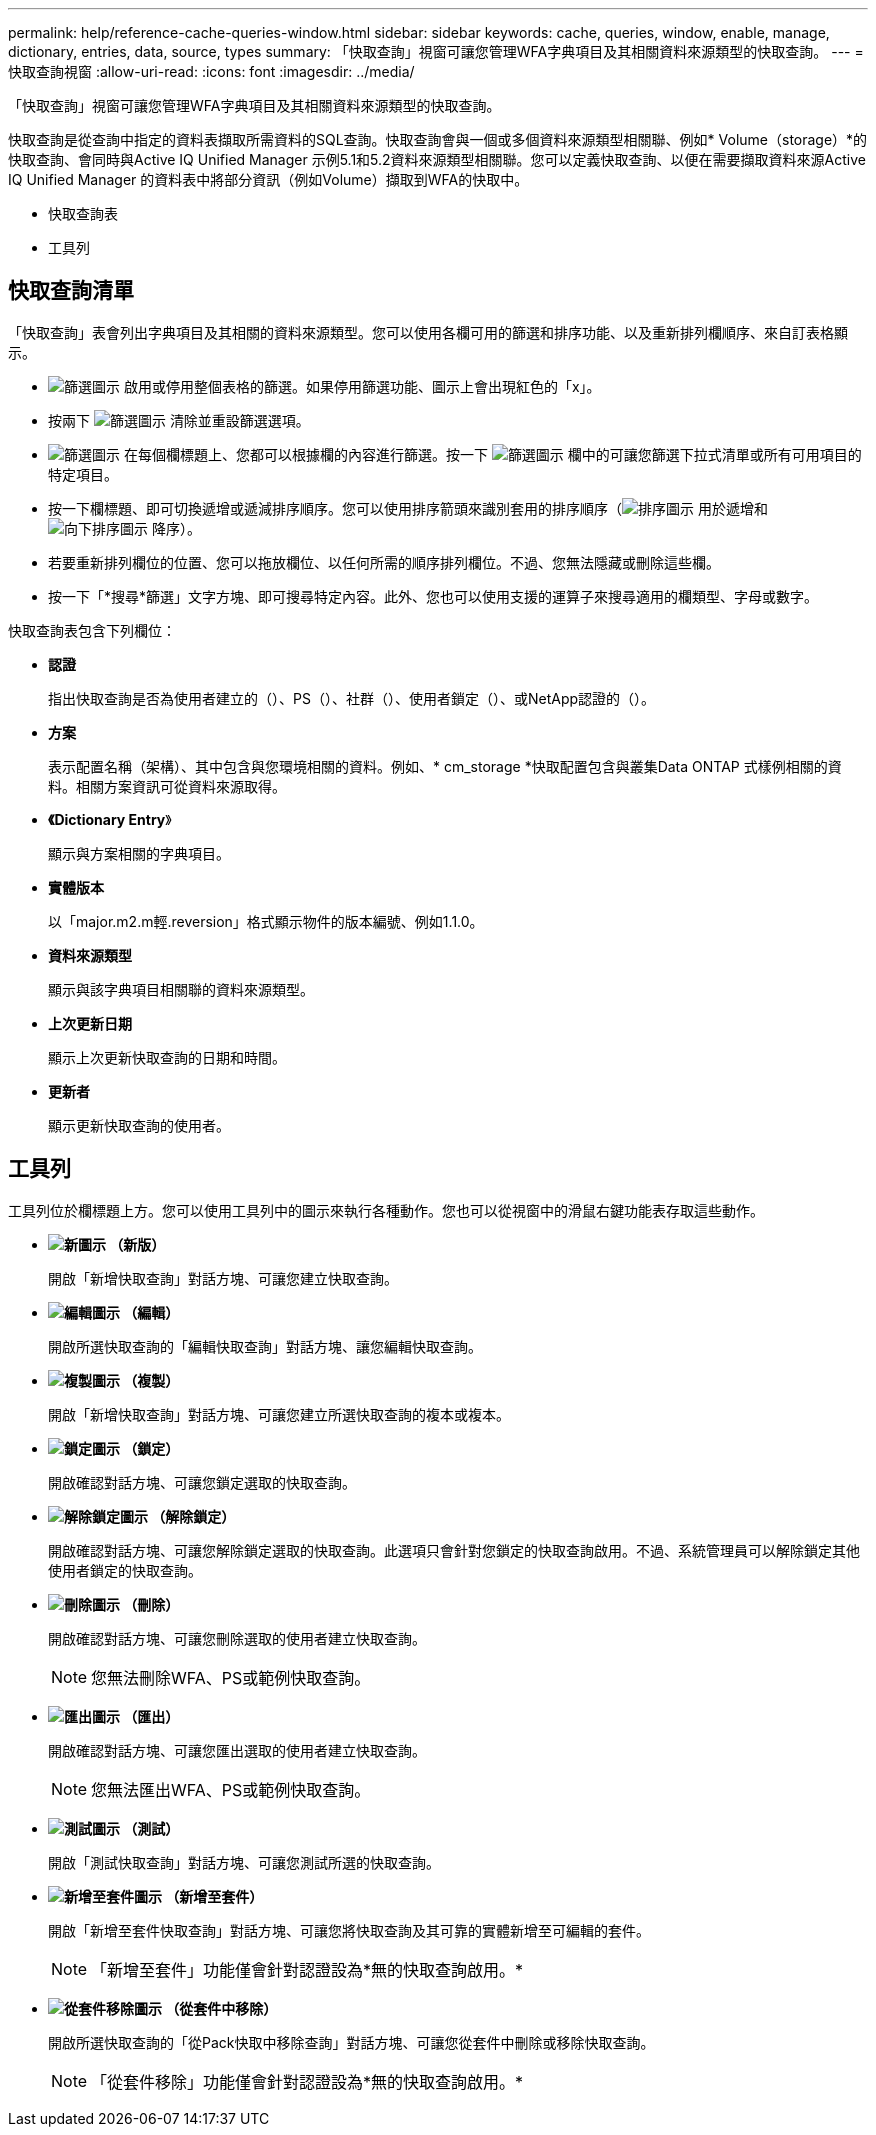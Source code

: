 ---
permalink: help/reference-cache-queries-window.html 
sidebar: sidebar 
keywords: cache, queries, window, enable, manage, dictionary, entries, data, source, types 
summary: 「快取查詢」視窗可讓您管理WFA字典項目及其相關資料來源類型的快取查詢。 
---
= 快取查詢視窗
:allow-uri-read: 
:icons: font
:imagesdir: ../media/


[role="lead"]
「快取查詢」視窗可讓您管理WFA字典項目及其相關資料來源類型的快取查詢。

快取查詢是從查詢中指定的資料表擷取所需資料的SQL查詢。快取查詢會與一個或多個資料來源類型相關聯、例如* Volume（storage）*的快取查詢、會同時與Active IQ Unified Manager 示例5.1和5.2資料來源類型相關聯。您可以定義快取查詢、以便在需要擷取資料來源Active IQ Unified Manager 的資料表中將部分資訊（例如Volume）擷取到WFA的快取中。

* 快取查詢表
* 工具列




== 快取查詢清單

「快取查詢」表會列出字典項目及其相關的資料來源類型。您可以使用各欄可用的篩選和排序功能、以及重新排列欄順序、來自訂表格顯示。

* image:../media/filter_icon_wfa.gif["篩選圖示"] 啟用或停用整個表格的篩選。如果停用篩選功能、圖示上會出現紅色的「x」。
* 按兩下 image:../media/filter_icon_wfa.gif["篩選圖示"] 清除並重設篩選選項。
* image:../media/wfa_filter_icon.gif["篩選圖示"] 在每個欄標題上、您都可以根據欄的內容進行篩選。按一下 image:../media/wfa_filter_icon.gif["篩選圖示"] 欄中的可讓您篩選下拉式清單或所有可用項目的特定項目。
* 按一下欄標題、即可切換遞增或遞減排序順序。您可以使用排序箭頭來識別套用的排序順序（image:../media/wfa_sortarrow_up_icon.gif["排序圖示"] 用於遞增和 image:../media/wfa_sortarrow_down_icon.gif["向下排序圖示"] 降序）。
* 若要重新排列欄位的位置、您可以拖放欄位、以任何所需的順序排列欄位。不過、您無法隱藏或刪除這些欄。
* 按一下「*搜尋*篩選」文字方塊、即可搜尋特定內容。此外、您也可以使用支援的運算子來搜尋適用的欄類型、字母或數字。


快取查詢表包含下列欄位：

* *認證*
+
指出快取查詢是否為使用者建立的（image:../media/community_certification.gif[""]）、PS（image:../media/ps_certified_icon_wfa.gif[""]）、社群（image:../media/community_certification.gif[""]）、使用者鎖定（image:../media/lock_icon_wfa.gif[""]）、或NetApp認證的（image:../media/netapp_certified.gif[""]）。

* *方案*
+
表示配置名稱（架構）、其中包含與您環境相關的資料。例如、* cm_storage *快取配置包含與叢集Data ONTAP 式樣例相關的資料。相關方案資訊可從資料來源取得。

* *《Dictionary Entry*》
+
顯示與方案相關的字典項目。

* *實體版本*
+
以「major.m2.m輕.reversion」格式顯示物件的版本編號、例如1.1.0。

* *資料來源類型*
+
顯示與該字典項目相關聯的資料來源類型。

* *上次更新日期*
+
顯示上次更新快取查詢的日期和時間。

* *更新者*
+
顯示更新快取查詢的使用者。





== 工具列

工具列位於欄標題上方。您可以使用工具列中的圖示來執行各種動作。您也可以從視窗中的滑鼠右鍵功能表存取這些動作。

* *image:../media/new_wfa_icon.gif["新圖示"] （新版）*
+
開啟「新增快取查詢」對話方塊、可讓您建立快取查詢。

* *image:../media/edit_wfa_icon.gif["編輯圖示"] （編輯）*
+
開啟所選快取查詢的「編輯快取查詢」對話方塊、讓您編輯快取查詢。

* *image:../media/clone_wfa_icon.gif["複製圖示"] （複製）*
+
開啟「新增快取查詢」對話方塊、可讓您建立所選快取查詢的複本或複本。

* *image:../media/lock_wfa_icon.gif["鎖定圖示"] （鎖定）*
+
開啟確認對話方塊、可讓您鎖定選取的快取查詢。

* *image:../media/unlock_wfa_icon.gif["解除鎖定圖示"] （解除鎖定）*
+
開啟確認對話方塊、可讓您解除鎖定選取的快取查詢。此選項只會針對您鎖定的快取查詢啟用。不過、系統管理員可以解除鎖定其他使用者鎖定的快取查詢。

* *image:../media/delete_wfa_icon.gif["刪除圖示"] （刪除）*
+
開啟確認對話方塊、可讓您刪除選取的使用者建立快取查詢。

+

NOTE: 您無法刪除WFA、PS或範例快取查詢。

* *image:../media/export_wfa_icon.gif["匯出圖示"] （匯出）*
+
開啟確認對話方塊、可讓您匯出選取的使用者建立快取查詢。

+

NOTE: 您無法匯出WFA、PS或範例快取查詢。

* *image:../media/test_wfa_icon.gif["測試圖示"] （測試）*
+
開啟「測試快取查詢」對話方塊、可讓您測試所選的快取查詢。

* *image:../media/add_to_pack.png["新增至套件圖示"] （新增至套件）*
+
開啟「新增至套件快取查詢」對話方塊、可讓您將快取查詢及其可靠的實體新增至可編輯的套件。

+

NOTE: 「新增至套件」功能僅會針對認證設為*無的快取查詢啟用。*

* *image:../media/remove_from_pack.png["從套件移除圖示"] （從套件中移除）*
+
開啟所選快取查詢的「從Pack快取中移除查詢」對話方塊、可讓您從套件中刪除或移除快取查詢。

+

NOTE: 「從套件移除」功能僅會針對認證設為*無的快取查詢啟用。*


